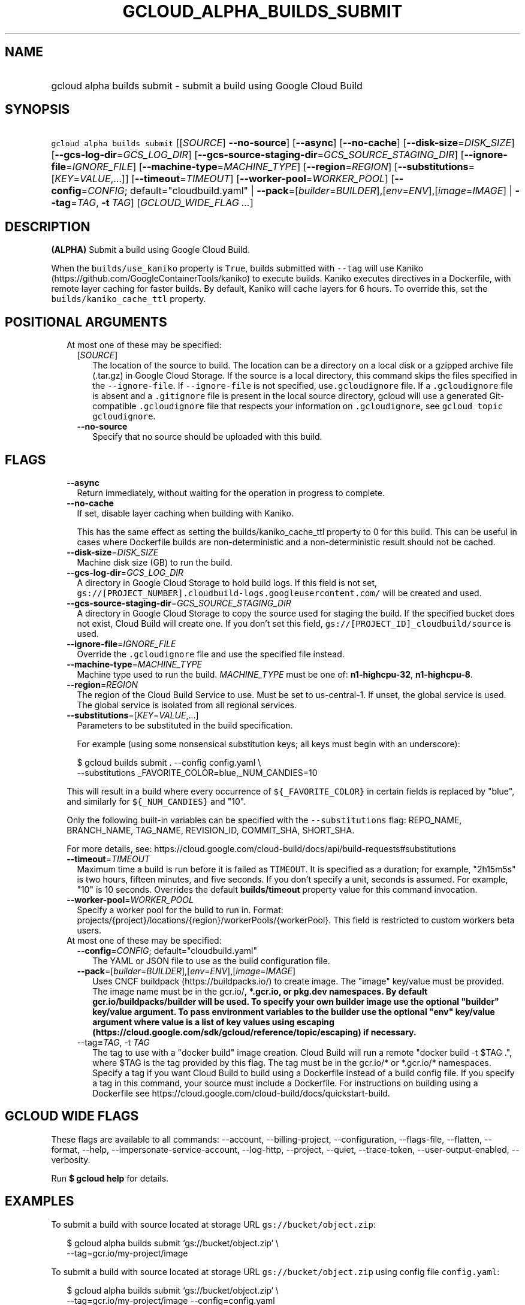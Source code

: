 
.TH "GCLOUD_ALPHA_BUILDS_SUBMIT" 1



.SH "NAME"
.HP
gcloud alpha builds submit \- submit a build using Google Cloud Build



.SH "SYNOPSIS"
.HP
\f5gcloud alpha builds submit\fR [[\fISOURCE\fR]\ \fB\-\-no\-source\fR] [\fB\-\-async\fR] [\fB\-\-no\-cache\fR] [\fB\-\-disk\-size\fR=\fIDISK_SIZE\fR] [\fB\-\-gcs\-log\-dir\fR=\fIGCS_LOG_DIR\fR] [\fB\-\-gcs\-source\-staging\-dir\fR=\fIGCS_SOURCE_STAGING_DIR\fR] [\fB\-\-ignore\-file\fR=\fIIGNORE_FILE\fR] [\fB\-\-machine\-type\fR=\fIMACHINE_TYPE\fR] [\fB\-\-region\fR=\fIREGION\fR] [\fB\-\-substitutions\fR=[\fIKEY\fR=\fIVALUE\fR,...]] [\fB\-\-timeout\fR=\fITIMEOUT\fR] [\fB\-\-worker\-pool\fR=\fIWORKER_POOL\fR] [\fB\-\-config\fR=\fICONFIG\fR;\ default="cloudbuild.yaml"\ |\ \fB\-\-pack\fR=[\fIbuilder\fR=\fIBUILDER\fR],[\fIenv\fR=\fIENV\fR],[\fIimage\fR=\fIIMAGE\fR]\ |\ \fB\-\-tag\fR=\fITAG\fR,\ \fB\-t\fR\ \fITAG\fR] [\fIGCLOUD_WIDE_FLAG\ ...\fR]



.SH "DESCRIPTION"

\fB(ALPHA)\fR Submit a build using Google Cloud Build.

When the \f5builds/use_kaniko\fR property is \f5True\fR, builds submitted with
\f5\-\-tag\fR will use Kaniko (https://github.com/GoogleContainerTools/kaniko)
to execute builds. Kaniko executes directives in a Dockerfile, with remote layer
caching for faster builds. By default, Kaniko will cache layers for 6 hours. To
override this, set the \f5builds/kaniko_cache_ttl\fR property.



.SH "POSITIONAL ARGUMENTS"

.RS 2m
.TP 2m

At most one of these may be specified:

.RS 2m
.TP 2m
[\fISOURCE\fR]
The location of the source to build. The location can be a directory on a local
disk or a gzipped archive file (.tar.gz) in Google Cloud Storage. If the source
is a local directory, this command skips the files specified in the
\f5\-\-ignore\-file\fR. If \f5\-\-ignore\-file\fR is not specified,
use\f5.gcloudignore\fR file. If a \f5.gcloudignore\fR file is absent and a
\f5.gitignore\fR file is present in the local source directory, gcloud will use
a generated Git\-compatible \f5.gcloudignore\fR file that respects your
.gitignored files. The global \f5.gitignore\fR is not respected. For more
information on \f5.gcloudignore\fR, see \f5gcloud topic gcloudignore\fR.

.TP 2m
\fB\-\-no\-source\fR
Specify that no source should be uploaded with this build.


.RE
.RE
.sp

.SH "FLAGS"

.RS 2m
.TP 2m
\fB\-\-async\fR
Return immediately, without waiting for the operation in progress to complete.

.TP 2m
\fB\-\-no\-cache\fR
If set, disable layer caching when building with Kaniko.

This has the same effect as setting the builds/kaniko_cache_ttl property to 0
for this build. This can be useful in cases where Dockerfile builds are
non\-deterministic and a non\-deterministic result should not be cached.

.TP 2m
\fB\-\-disk\-size\fR=\fIDISK_SIZE\fR
Machine disk size (GB) to run the build.

.TP 2m
\fB\-\-gcs\-log\-dir\fR=\fIGCS_LOG_DIR\fR
A directory in Google Cloud Storage to hold build logs. If this field is not
set, \f5gs://[PROJECT_NUMBER].cloudbuild\-logs.googleusercontent.com/\fR will be
created and used.

.TP 2m
\fB\-\-gcs\-source\-staging\-dir\fR=\fIGCS_SOURCE_STAGING_DIR\fR
A directory in Google Cloud Storage to copy the source used for staging the
build. If the specified bucket does not exist, Cloud Build will create one. If
you don't set this field, \f5gs://[PROJECT_ID]_cloudbuild/source\fR is used.

.TP 2m
\fB\-\-ignore\-file\fR=\fIIGNORE_FILE\fR
Override the \f5.gcloudignore\fR file and use the specified file instead.

.TP 2m
\fB\-\-machine\-type\fR=\fIMACHINE_TYPE\fR
Machine type used to run the build. \fIMACHINE_TYPE\fR must be one of:
\fBn1\-highcpu\-32\fR, \fBn1\-highcpu\-8\fR.

.TP 2m
\fB\-\-region\fR=\fIREGION\fR
The region of the Cloud Build Service to use. Must be set to us\-central\-1. If
unset, the global service is used. The global service is isolated from all
regional services.

.TP 2m
\fB\-\-substitutions\fR=[\fIKEY\fR=\fIVALUE\fR,...]
Parameters to be substituted in the build specification.

For example (using some nonsensical substitution keys; all keys must begin with
an underscore):

.RS 2m
$ gcloud builds submit . \-\-config config.yaml \e
    \-\-substitutions _FAVORITE_COLOR=blue,_NUM_CANDIES=10
.RE

This will result in a build where every occurrence of \f5${_FAVORITE_COLOR}\fR
in certain fields is replaced by "blue", and similarly for \f5${_NUM_CANDIES}\fR
and "10".

Only the following built\-in variables can be specified with the
\f5\-\-substitutions\fR flag: REPO_NAME, BRANCH_NAME, TAG_NAME, REVISION_ID,
COMMIT_SHA, SHORT_SHA.

For more details, see:
https://cloud.google.com/cloud\-build/docs/api/build\-requests#substitutions

.TP 2m
\fB\-\-timeout\fR=\fITIMEOUT\fR
Maximum time a build is run before it is failed as \f5TIMEOUT\fR. It is
specified as a duration; for example, "2h15m5s" is two hours, fifteen minutes,
and five seconds. If you don't specify a unit, seconds is assumed. For example,
"10" is 10 seconds. Overrides the default \fBbuilds/timeout\fR property value
for this command invocation.

.TP 2m
\fB\-\-worker\-pool\fR=\fIWORKER_POOL\fR
Specify a worker pool for the build to run in. Format:
projects/{project}/locations/{region}/workerPools/{workerPool}. This field is
restricted to custom workers beta users.

.TP 2m

At most one of these may be specified:

.RS 2m
.TP 2m
\fB\-\-config\fR=\fICONFIG\fR; default="cloudbuild.yaml"
The YAML or JSON file to use as the build configuration file.

.TP 2m
\fB\-\-pack\fR=[\fIbuilder\fR=\fIBUILDER\fR],[\fIenv\fR=\fIENV\fR],[\fIimage\fR=\fIIMAGE\fR]
Uses CNCF buildpack (https://buildpacks.io/) to create image. The "image"
key/value must be provided. The image name must be in the gcr.io/\fB, *.gcr.io,
or pkg.dev namespaces. By default gcr.io/buildpacks/builder will be used. To
specify your own builder image use the optional "builder" key/value argument. To
pass environment variables to the builder use the optional "env" key/value
argument where value is a list of key values using escaping
(https://cloud.google.com/sdk/gcloud/reference/topic/escaping) if necessary.

.TP 2m
\fR\-\-tag\fB=\fITAG\fR, \fR\-t\fB \fITAG\fR
The tag to use with a "docker build" image creation. Cloud Build will run a
remote "docker build \-t $TAG .", where $TAG is the tag provided by this flag.
The tag must be in the gcr.io/* or *.gcr.io/* namespaces. Specify a tag if you
want Cloud Build to build using a Dockerfile instead of a build config file. If
you specify a tag in this command, your source must include a Dockerfile. For
instructions on building using a Dockerfile see
https://cloud.google.com/cloud\-build/docs/quickstart\-build.


\fR
.RE
.RE
.sp

.SH "GCLOUD WIDE FLAGS"

These flags are available to all commands: \-\-account, \-\-billing\-project,
\-\-configuration, \-\-flags\-file, \-\-flatten, \-\-format, \-\-help,
\-\-impersonate\-service\-account, \-\-log\-http, \-\-project, \-\-quiet,
\-\-trace\-token, \-\-user\-output\-enabled, \-\-verbosity.

Run \fB$ gcloud help\fR for details.



.SH "EXAMPLES"

To submit a build with source located at storage URL
\f5gs://bucket/object.zip\fR:

.RS 2m
$ gcloud alpha builds submit  `gs://bucket/object.zip` \e
   \-\-tag=gcr.io/my\-project/image
.RE

To submit a build with source located at storage URL
\f5gs://bucket/object.zip\fR using config file \f5config.yaml\fR:

.RS 2m
$ gcloud alpha builds submit `gs://bucket/object.zip` \e
    \-\-tag=gcr.io/my\-project/image \-\-config=config.yaml
.RE

To submit a build with local source \f5source.tgz\fR asynchronously:

.RS 2m
$ gcloud alpha builds submit `source.tgz` \e
    \-\-tag=gcr.io/my\-project/image \-\-async
.RE



.SH "NOTES"

You can also run a build locally using the separate component: \f5gcloud
components install cloud\-build\-local\fR.

This command is currently in ALPHA and may change without notice. If this
command fails with API permission errors despite specifying the right project,
you may be trying to access an API with an invitation\-only early access
allowlist. These variants are also available:

.RS 2m
$ gcloud builds submit
$ gcloud beta builds submit
.RE


